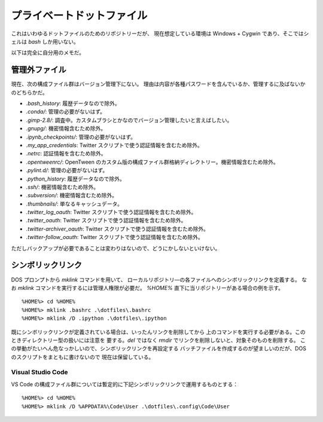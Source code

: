 ======================================================================
プライベートドットファイル
======================================================================
これはいわゆるドットファイルのためのリポジトリーだが、
現在想定している環境は Windows + Cygwin であり、そこではシェルは `bash`
しか用いない。

以下は完全に自分用のメモだ。

管理外ファイル
======================================================================
現在、次の構成ファイル群はバージョン管理下にない。
理由は内容が各種パスワードを含んでいるか、管理するに及ばないかのどちらかだ。

* `.bash_history`: 履歴データなので除外。
* `.conda/`: 管理の必要がないはず。
* `.gimp-2.8/`: 調査中。カスタムブラシとかなのでバージョン管理したいと言えばしたい。
* `.gnupg/`: 機密情報含むため除外。
* `.ipynb_checkpoints/`: 管理の必要がないはず。
* `.my_app_credentials`: Twitter スクリプトで使う認証情報を含むため除外。
* `.netrc`: 認証情報を含むため除外。
* `.opentweenrc/`: OpenTween のカスタム版の構成ファイル群格納ディレクトリー。機密情報含むため除外。
* `.pylint.d/`: 管理の必要がないはず。
* `.python_history`: 履歴データなので除外。
* `.ssh/`: 機密情報含むため除外。
* `.subversion/`: 機密情報含むため除外。
* `.thumbnails/`: 単なるキャッシュデータ。
* `.twitter_log_oauth`: Twitter スクリプトで使う認証情報を含むため除外。
* `.twitter_oauth`: Twitter スクリプトで使う認証情報を含むため除外。
* `.twitter-archiver_oauth`: Twitter スクリプトで使う認証情報を含むため除外。
* `.twitter-follow_oauth`: Twitter スクリプトで使う認証情報を含むため除外。

ただしバックアップが必要であることは変わりはないので、どうにかしないといけない。

シンボリックリンク
======================================================================
DOS プロンプトから `mklink` コマンドを用いて、
ローカルリポジトリ―の各ファイルへのシンボリックリンクを定義する。
なお `mklink` コマンドを実行するには管理人権限が必要だ。
`%HOME%` 直下に当リポジトリーがある場合の例を示す。

::

  %HOME%> cd %HOME%
  %HOME%> mklink .bashrc .\dotfiles\.bashrc
  %HOME%> mklink /D .ipython .\dotfiles\.ipython

既にシンボリックリンクが定義されている場合は、いったんリンクを削除してから
上のコマンドを実行する必要がある。このときディレクトリー型の扱いには注意を
要する。`del` ではなく `rmdir` でリンクを削除しないと、対象そのものを削除する。
この挙動がたいへん危なっかしいので、シンボリックリンクを再設定する
バッチファイルを作成するのが望ましいのだが、DOS のスクリプトをまともに書けないので
現在は保留している。

Visual Studio Code
----------------------------------------------------------------------

VS Code の構成ファイル群については暫定的に下記シンボリックリンクで運用するものとする：

::

  %HOME%> cd %HOME%
  %HOME%> mklink /D %APPDATA%\Code\User .\dotfiles\.config\Code\User
